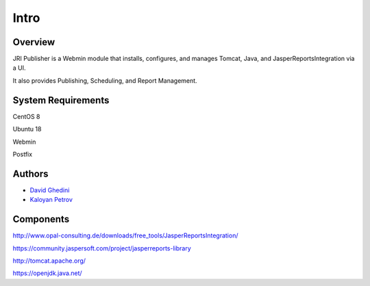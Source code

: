 Intro
===========================

Overview
------------

JRI Publisher is a Webmin module that installs, configures, and manages Tomcat, Java, and JasperReportsIntegration via a UI. 

It also provides Publishing, Scheduling, and Report Management.

.. image:: _static/JRI-Publisher.fw.png


System Requirements
-------------------
CentOS 8

Ubuntu 18

Webmin

Postfix


Authors
-------
* `David Ghedini`_
* `Kaloyan Petrov`_

.. _`David Ghedini`: https://github.com/DavidGhedini
.. _`Kaloyan Petrov`: https://github.com/kaloyan13



Components
----------

http://www.opal-consulting.de/downloads/free_tools/JasperReportsIntegration/

https://community.jaspersoft.com/project/jasperreports-library

http://tomcat.apache.org/

https://openjdk.java.net/

    

